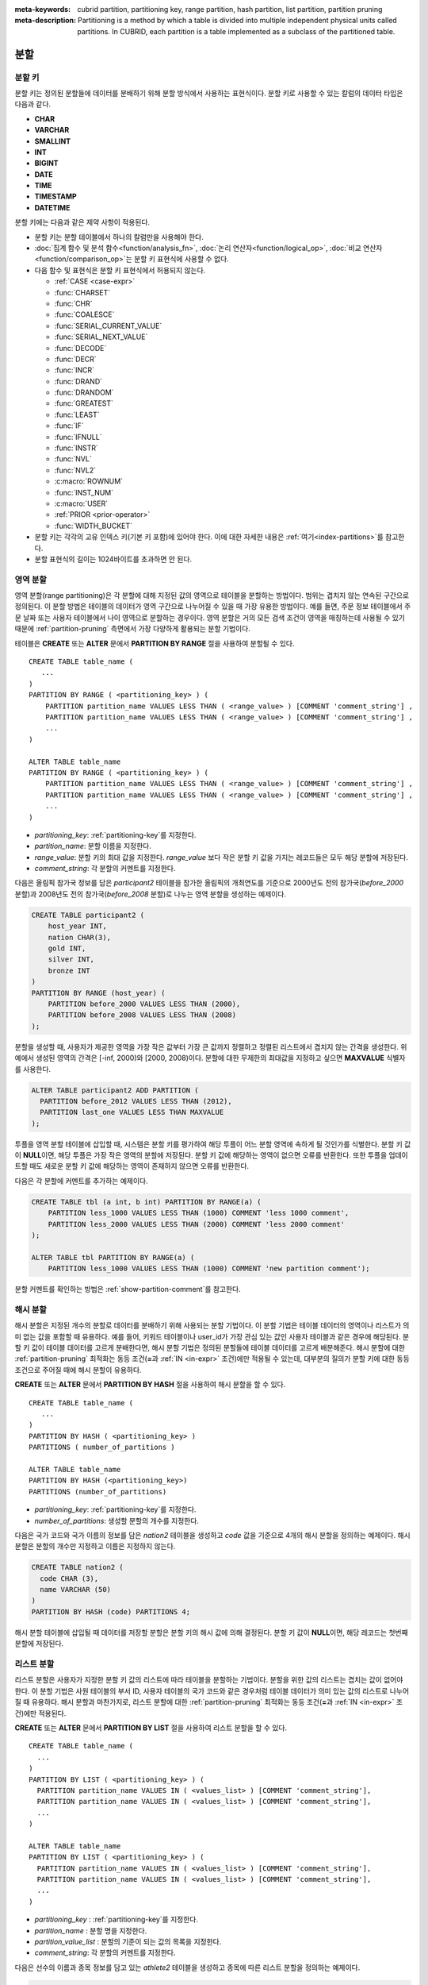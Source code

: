 
:meta-keywords: cubrid partition, partitioning key, range partition, hash partition, list partition, partition pruning
:meta-description: Partitioning is a method by which a table is divided into multiple independent physical units called partitions. In CUBRID, each partition is a table implemented as a subclass of the partitioned table.

.. role:: red

****
분할
****

.. _partitioning-key:

분할 키
=======

분할 키는 정의된 분할들에 데이터를 분배하기 위해 분할 방식에서 사용하는 표현식이다. 분할 키로 사용할 수 있는 칼럼의 데이터 타입은 다음과 같다.

*   **CHAR**
*   **VARCHAR**
*   **SMALLINT**
*   **INT**
*   **BIGINT**
*   **DATE**
*   **TIME**
*   **TIMESTAMP**
*   **DATETIME**

분할 키에는 다음과 같은 제약 사항이 적용된다.

*   분할 키는 분할 테이블에서 하나의 칼럼만을 사용해야 한다.
*   :doc:`집계 함수 및 분석 함수<function/analysis_fn>`, :doc:`논리 연산자<function/logical_op>`, :doc:`비교 연산자 <function/comparison_op>`\ 는 분할 키 표현식에 사용할 수 없다.
*   다음 함수 및 표현식은 분할 키 표현식에서 허용되지 않는다.

    *   :ref:`CASE <case-expr>` 
    *   :func:`CHARSET` 
    *   :func:`CHR` 
    *   :func:`COALESCE` 
    *   :func:`SERIAL_CURRENT_VALUE` 
    *   :func:`SERIAL_NEXT_VALUE` 
    *   :func:`DECODE`
    *   :func:`DECR` 
    *   :func:`INCR`
    *   :func:`DRAND` 
    *   :func:`DRANDOM` 
    *   :func:`GREATEST` 
    *   :func:`LEAST` 
    *   :func:`IF` 
    *   :func:`IFNULL` 
    *   :func:`INSTR` 
    *   :func:`NVL` 
    *   :func:`NVL2` 
    *   :c:macro:`ROWNUM` 
    *   :func:`INST_NUM` 
    *   :c:macro:`USER` 
    *   :ref:`PRIOR <prior-operator>` 
    *   :func:`WIDTH_BUCKET`
*       :red:`분할 키는 각각의 고유 인덱스 키(기본 키 포함)에 있어야 한다. 이에 대한 자세한 내용은 :ref:`여기<index-partitions>`를 참고한다.`
*       :red:`분할 표현식의 길이는 1024바이트를 초과하면 안 된다.`

.. _range-partitioning:

영역 분할
=========

영역 분할(range partitioning)은 각 분할에 대해 지정된 값의 영역으로 테이블을 분할하는 방법이다. 범위는 겹치지 않는 연속된 구간으로 정의된다. 이 분할 방법은 테이블의 데이터가 영역 구간으로 나누어질 수 있을 때 가장 유용한 방법이다. 예를 들면, 주문 정보 테이블에서 주문 날짜 또는 사용자 테이블에서 나이 영역으로 분할하는 경우이다. 영역 분할은 거의 모든 검색 조건이 영역을 매칭하는데 사용될 수 있기 때문에 :ref:`partition-pruning` 측면에서 가장 다양하게 활용되는 분할 기법이다.

테이블은 **CREATE** 또는 **ALTER** 문에서 **PARTITION BY RANGE** 절을 사용하여 분할될 수 있다. ::

    CREATE TABLE table_name (
       ...
    )
    PARTITION BY RANGE ( <partitioning_key> ) (
        PARTITION partition_name VALUES LESS THAN ( <range_value> ) [COMMENT 'comment_string'] ,
        PARTITION partition_name VALUES LESS THAN ( <range_value> ) [COMMENT 'comment_string'] ,
        ... 
    )
    
    ALTER TABLE table_name 
    PARTITION BY RANGE ( <partitioning_key> ) (
        PARTITION partition_name VALUES LESS THAN ( <range_value> ) [COMMENT 'comment_string'] ,
        PARTITION partition_name VALUES LESS THAN ( <range_value> ) [COMMENT 'comment_string'] ,
        ... 
    )

*   *partitioning_key*: :ref:`partitioning-key`\ 를 지정한다.
*   *partition_name*: 분할 이름을 지정한다.
*   *range_value*: 분할 키의 최대 값을 지정한다. *range_value* 보다 작은 분할 키 값을 가지는 레코드들은 모두 해당 분할에 저장된다.
*   *comment_string*: 각 분할의 커멘트를 지정한다.

다음은 올림픽 참가국 정보를 담은 *participant2* 테이블을 참가한 올림픽의 개최연도를 기준으로 2000년도 전의 참가국(*before_2000* 분할)과 2008년도 전의 참가국(*before_2008* 분할)로 나누는 영역 분할을 생성하는 예제이다. 

.. _range-participant2-table:

.. code-block:: sql

    CREATE TABLE participant2 (
        host_year INT, 
        nation CHAR(3), 
        gold INT, 
        silver INT, 
        bronze INT
    )
    PARTITION BY RANGE (host_year) (
        PARTITION before_2000 VALUES LESS THAN (2000),
        PARTITION before_2008 VALUES LESS THAN (2008)
    );

분할을 생성할 때, 사용자가 제공한 영역을 가장 작은 값부터 가장 큰 값까지 정렬하고 정렬된 리스트에서 겹치지 않는 간격을 생성한다. 위 예에서 생성된 영역의 간격은 [-inf, 2000)와 [2000, 2008)이다. 분할에 대한 무제한의 최대값을 지정하고 싶으면 **MAXVALUE** 식별자를 사용한다.

.. code-block:: sql

    ALTER TABLE participant2 ADD PARTITION (
      PARTITION before_2012 VALUES LESS THAN (2012),
      PARTITION last_one VALUES LESS THAN MAXVALUE
    );

투플을 영역 분할 테이블에 삽입할 때, 시스템은 분할 키를 평가하여 해당 투플이 어느 분할 영역에 속하게 될 것인가를 식별한다. 분할 키 값이 **NULL**\ 이면, 해당 투플은 가장 작은 영역의 분할에 저장된다. 분할 키 값에 해당하는 영역이 없으면 오류를 반환한다. 또한 투플을 업데이트할 때도 새로운 분할 키 값에 해당하는 영역이 존재하지 않으면 오류를 반환한다. 

다음은 각 분할에 커멘트를 추가하는 예제이다.

.. code-block:: sql

    CREATE TABLE tbl (a int, b int) PARTITION BY RANGE(a) (
        PARTITION less_1000 VALUES LESS THAN (1000) COMMENT 'less 1000 comment', 
        PARTITION less_2000 VALUES LESS THAN (2000) COMMENT 'less 2000 comment'
    );

    ALTER TABLE tbl PARTITION BY RANGE(a) (
        PARTITION less_1000 VALUES LESS THAN (1000) COMMENT 'new partition comment');

분할 커멘트를 확인하는 방법은 :ref:`show-partition-comment`\를 참고한다.

.. _hash-partitioning:

해시 분할
=========

해시 분할은 지정된 개수의 분할로 데이터를 분배하기 위해 사용되는 분할 기법이다. 이 분할 기법은 테이블 데이터의 영역이나 리스트가 의미 없는 값을 포함할 때 유용하다. 예를 들어, 키워드 테이블이나 user_id가 가장 관심 있는 값인 사용자 테이블과 같은 경우에 해당된다. 분할 키 값이 테이블 데이터를 고르게 분배한다면, 해시 분할 기법은 정의된 분할들에 테이블 데이터를 고르게 배분해준다. 해시 분할에 대한 :ref:`partition-pruning` 최적화는 동등 조건(**=**\과 :ref:`IN <in-expr>` 조건)에만 적용될 수 있는데, 대부분의 질의가 분할 키에 대한 동등 조건으로 주어질 때에 해시 분할이 유용하다.

**CREATE** 또는 **ALTER** 문에서 **PARTITION BY HASH** 절을 사용하여 해시 분할을 할 수 있다. ::

    CREATE TABLE table_name (
       ...
    )
    PARTITION BY HASH ( <partitioning_key> )
    PARTITIONS ( number_of_partitions )

    ALTER TABLE table_name 
    PARTITION BY HASH (<partitioning_key>)
    PARTITIONS (number_of_partitions)

*   *partitioning_key*: :ref:`partitioning-key`\ 를 지정한다.
*   *number_of_partitions*: 생성할 분할의 개수를 지정한다.

다음은 국가 코드와 국가 이름의 정보를 담은 *nation2* 테이블을 생성하고 *code* 값을 기준으로 4개의 해시 분할을 정의하는 예제이다. 해시 분할은 분할의 개수만 지정하고 이름은 지정하지 않는다.

.. _hash-nation2-table:

.. code-block:: sql

    CREATE TABLE nation2 (
      code CHAR (3),
      name VARCHAR (50)
    )
    PARTITION BY HASH (code) PARTITIONS 4;

해시 분할 테이블에 삽입될 때 데이터를 저장할 분할은 분할 키의 해시 값에 의해 결정된다. 분할 키 값이 **NULL**\이면, 해당 레코드는 첫번째 분할에 저장된다.

.. _list-partitioning:

리스트 분할
===========

리스트 분할은 사용자가 지정한 분할 키 값의 리스트에 따라 테이블을 분할하는 기법이다. 분할을 위한 값의 리스트는 겹치는 값이 없어야 한다. 이 분할 기법은 사원 테이블의 부서 ID, 사용자 테이블의 국가 코드와 같은 경우처럼 테이블 데이터가 의미 있는 값의 리스트로 나누어질 때 유용하다. 해시 분할과 마찬가지로, 리스트 분할에 대한 :ref:`partition-pruning` 최적화는 동등 조건(**=**\과 :ref:`IN <in-expr>` 조건)에만 적용된다. 

**CREATE** 또는 **ALTER** 문에서 **PARTITION BY LIST** 절을 사용하여 리스트 분할을 할 수 있다. ::

    CREATE TABLE table_name (
      ...
    )
    PARTITION BY LIST ( <partitioning_key> ) (
      PARTITION partition_name VALUES IN ( <values_list> ) [COMMENT 'comment_string'],
      PARTITION partition_name VALUES IN ( <values_list> ) [COMMENT 'comment_string'],
      ... 
    )
    
    ALTER TABLE table_name
    PARTITION BY LIST ( <partitioning_key> ) (
      PARTITION partition_name VALUES IN ( <values_list> ) [COMMENT 'comment_string'],
      PARTITION partition_name VALUES IN ( <values_list> ) [COMMENT 'comment_string'],
      ... 
    )

*   *partitioning_key* : :ref:`partitioning-key`\를 지정한다.
*   *partition_name* : 분할 명을 지정한다.
*   *partition_value_list* : 분할의 기준이 되는 값의 목록을 지정한다.
*   *comment_string*: 각 분할의 커멘트를 지정한다.

다음은 선수의 이름과 종목 정보를 담고 있는 *athlete2* 테이블을 생성하고 종목에 따른 리스트 분할을 정의하는 예제이다.

.. _list-athlete2-table:

.. code-block:: sql

    CREATE TABLE athlete2 (name VARCHAR (40), event VARCHAR (30))
    PARTITION BY LIST (event) (
        PARTITION event1 VALUES IN ('Swimming', 'Athletics'),
        PARTITION event2 VALUES IN ('Judo', 'Taekwondo', 'Boxing'),
        PARTITION event3 VALUES IN ('Football', 'Basketball', 'Baseball')
    );

리스트 분할 테이블에 투플을 삽입할 때 분할 키 값은 분할에 정의된 리스트 값 중 하나에 속해야 한다. 리스트 분할의 경우 분할 키 값이 **NULL**\일 때 자동으로 특정 분할을 할당하지 않고 오류가 발생된다. **NULL** 값을 저장하려면 다음의 예와 같이 **NULL**\을 포함하는 분할을 생성해야 한다.

.. code-block:: sql

    CREATE TABLE athlete2 (name VARCHAR (40), event VARCHAR (30))
    PARTITION BY LIST (event) (
        PARTITION event1 VALUES IN ('Swimming', 'Athletics' ),
        PARTITION event2 VALUES IN ('Judo', 'Taekwondo', 'Boxing'),
        PARTITION event3 VALUES IN ('Football', 'Basketball', 'Baseball', NULL)
    );

다음은 각 분할에 커멘트를 추가하는 예제이다.

.. code-block:: sql

    CREATE TABLE athlete2 (name VARCHAR (40), event VARCHAR (30))
    PARTITION BY LIST (event) (
        PARTITION event1 VALUES IN ('Swimming', 'Athletics') COMMENT 'G1',
        PARTITION event2 VALUES IN ('Judo', 'Taekwondo', 'Boxing') COMMENT 'G2',
        PARTITION event3 VALUES IN ('Football', 'Basketball', 'Baseball') COMMENT 'G3');

    CREATE TABLE athlete3 (name VARCHAR (40), event VARCHAR (30));
    ALTER TABLE athlete3 PARTITION BY LIST (event) (
        PARTITION event1 VALUES IN ('Handball', 'Volleyball', 'Tennis') COMMENT 'G1');


.. _show-partition-comment:

분할 커멘트
-----------

분할 커멘트는 영역 분할과 리스트 분할에 대해서만 지정할 수 있으며, 해시 분할에서는 지정할 수 없다. 분할 커멘트는 다음 구문을 실행하여 확인할 수 있다.

.. code-block:: sql

    SHOW CREATE TABLE table_name;
    SELECT class_name, partition_name, COMMENT FROM db_partition WHERE class_name ='table_name';

또는 CSQL 인터프리터에서 테이블의 스키마를 출력하는 ;sc 명령으로 인덱스의 커멘트를 확인할 수 있다.

.. code-block:: sql

    $ csql -u dba demodb
    
    csql> ;sc tbl

.. _partition-pruning:

분할 프루닝
===========

분할 프루닝(partition pruning)은 검색 조건을 통해 데이터 검색 범위를 한정시키는 최적화 기법이다. 분할 프루닝을 수행하는 과정 중에 분할 정의를 고려하여 질의문에 대해 항상 거짓인 분할들을 식별한다. 다음 예의 **SELECT** 문에 대해 *before_2008*\과 *before_2012* 분할을 제외한 나머지 분할들은 모두 *YEAR (opening_date)*\가 2004 보다 작다는 것을 알 수 있기 때문에, *before_2008*\과 *before_2012* 분할에 대해서만 질의가 이루어진다.

.. code-block:: sql

    CREATE TABLE olympic2 (opening_date DATE, host_nation VARCHAR (40))
    PARTITION BY RANGE (YEAR(opening_date)) (
        PARTITION before_1996 VALUES LESS THAN (1996),
        PARTITION before_2000 VALUES LESS THAN (2000),
        PARTITION before_2004 VALUES LESS THAN (2004),
        PARTITION before_2008 VALUES LESS THAN (2008),
        PARTITION before_2012 VALUES LESS THAN (2012)
    );
     
    SELECT opening_date, host_nation 
    FROM olympic2 
    WHERE YEAR(opening_date) > 2004;

분할 프루닝은 디스크 I/O와 질의 수행 중 처리해야 할 데이터 양을 크게 줄여준다. 프루닝의 이점을 최대한 활용하기 위해서 프루닝이 수행되는 시점을 이해하는 것이 중요하다. 분할을 프루닝하려면 다음 조건들을 만족해야 한다.

*   분할 키는 *WHERE* 절에서 다른 표현식을 통하지 않고 직접 사용되어야 한다.
*   영역 분할에서 분할 키는 범위 조건(**<**, **>**, **BETWEEN** 등)이나 동등 조건(**=**, **IN** 등)으로 사용되어야 한다.
*   리스트 분할과 해시 분할에서 분할 키는 동등 조건(**=**, **IN** 등)으로 사용되어야 한다.

다음 예는 위의 *olympic2* 테이블을 가지고 프루닝이 어떻게 수행되는가를 설명한다.  

.. code-block:: sql

    -- prune all partitions except before_2012
    SELECT host_nation 
    FROM olympic2 
    WHERE YEAR (opening_date) >= 2008;

    -- prune all partitions except before_2008
    SELECT host_nation 
    FROM olympic2 
    WHERE YEAR(opening_date) BETWEEN 2005 and 2007;

    -- no partition is pruned because partitioning key is not used
    SELECT host_nation 
    FROM olympic2 
    WHERE opening_date = '2008-01-02';

    -- no partition is pruned because partitioning key is not used directly
    SELECT host_nation 
    FROM olympic2 
    WHERE YEAR(opening_date) + 1 = 2008;

    -- no partition is pruned because there is no useful predicate in the WHERE clause
    SELECT host_nation 
    FROM olympic2 
    WHERE YEAR(opening_date) != 2008;

.. note:: CUBRID 9.0 미만 버전에서 분할 프루닝은 질의 컴파일 단계에서 수행되었다. CUBRID 9.0부터 분할 프루닝은 질의 실행 단계에서 수행되는데, 질의를 실행하는 동안 분할 프루닝을 실행하면 훨씬 복잡한 질의에 대해서도 이 최적화를 적용할 수 있게 되기 때문이다. 그러나 질의 실행 계획은 질의 실행 전에 수행되어 프루닝 정보는 질의 실행 전에는 알 수 없으므로, 프루닝 정보는 더 이상 질의 실행 계획 단계에서 출력되지 않는다.

사용자는 분할 테이블을 접근하는 방법 외에 시스템에 의해 부여된 분할 이름을 직접 명시하거나 *table PARTITION (name)* 절을 사용하여 각 분할에 직접 접근할 수 있다.

.. code-block:: sql

    -- to specify a partition with its table name
    SELECT * FROM olympic2__p__before_2008;
    
    -- to specify a partition with PARTITION clause
    SELECT * FROM olympic2 PARTITION (before_2008);

위의 *before_2008* 분할에 접근하는 두 개의 질의는 분할(partition)이 아닌 일반 테이블인 것처럼 보인다. 분할 테이블(partitioned table)에서는 사용할 수 없는 최적화 기법(이에 대한 자세한 내용은 :ref:`partitioning-notes` 참고)을 이 방법을 통해서 사용할 수 있기 때문에 매우 유용하게 활용될 수 있다. 사용자가 분할을 직접 명시하면 해당 질의는 지정한 분할에만 제한된다는 것을 유의해야 한다. 질의의 **WHERE** 절 조건을 만족하는 레코드를 포함하더라도 명시되지 않은 분할들은 질의 수행 시에 전혀 고려되지 않으며, **INSERT**\와 **UPDATE** 문에 의해 삽입/수정되는 레코드가 지정된 분할에 속하지 않는 경우 오류가 발생된다.

분할 테이블(partitioned table)이 아닌 각 분할(partition)에 대해 질의를 수행하면, 분할 기법의 몇 가지 이점을 잃게 된다. 예를 들어, 사용자가 단지 분할 테이블에 대해서만 질의를 수행하면 사용자의 응용 프로그램을 수정할 필요 없이 추후에 해당 테이블을 재분할하거나 특정 분할을 제거(drop)할 수 있다. 사용자가 분할에 직접 접근하면 이러한 이점을 잃게 된다. 또한, **INSERT** 문에서 특정 분할을 명시하는 것이 허용되기는 하지만 이로 인해 얻을 수 있는 성능 이득이 없으므로 권장되지 않는다.

분할 관리
=========

**ALTER** 문의 분할 지정 절을 사용하여 다음과 같이 분할 테이블을 관리할 수 있다. 

1. :ref:`분할 테이블을 일반 테이블로 변경 <remove-partitioning>`
#. :ref:`분할 재구성 <reorganize-partitions>`
#. :ref:`이미 존재하는 분할 테이블에 분할 추가 <add-partitions>`
#. :ref:`분할 제거하기 <drop-partitions>`
#. :ref:`분할을 일반 테이블로 승격 <promote-partitions>`

.. _remove-partitioning:

분할 테이블을 일반 테이블로 변경
--------------------------------

분할 테이블을 일반 테이블로 변경하려면 **ALTER TABLE** 문을 이용한다. ::

    ALTER {TABLE | CLASS} table_name REMOVE PARTITIONING

*   *table_name*: 변경하고자 하는 테이블의 이름을 지정한다.

분할 설정을 제거하면 각 분할에 있던 모든 데이터가 분할 테이블로 이동된다. 이는 비용이 많이 드는 작업으로 주의해서 계획해야 한다.

.. _reorganize-partitions:

분할 재구성
-----------

분할 재구성은 하나의 분할을 더 작은 분할들로 나누거나 한 그룹의 분할들을 하나의 분할로 병합하는 작업이다. 이를 수행하려면 **ALTER** 문의 **REORGANIZE PARTITION** 절을 사용한다. ::

    ALTER {TABLE | CLASS} table_name
    REORGANIZE PARTITION <alter_partition_name_comma_list>
    INTO ( <partition_definition_comma_list> )
     
    partition_definition_comma_list ::=
    PARTITION partition_name VALUES LESS THAN ( <range_value> ), ... 

*   *table_name*: 재정의할 테이블의 이름을 지정한다.
*   *alter_partition_name_comma_list*: 재정의할 현재 분할들을 지정한다. 여러 개의 분할은 쉼표(,)로 구분된다.
*   *partition_definition_comma_list*: 새 분할들을 지정한다. 여러 개의 분할은 쉼표(,)로 구분된다.

이 절은 영역 분할 및 리스트 분할에만 적용된다. 해시 분할 기법에서 데이터 분배는 영역 분할과 리스트 분할과는 의미적으로 다르므로, 해시 분할 테이블은 분할 추가 및 삭제만 허용한다. 자세한 사항은 :ref:`hash-reorganization` 절을 참고한다.

다음 예는 :ref:`participant2<range-participant2-table>` 테이블의 *before_2000* 분할을 *before_1996* 분할과 *before_2000* 분할로 재구성하는 방법이다.

.. code-block:: sql
     
    ALTER TABLE participant2 
    REORGANIZE PARTITION before_2000 INTO (
      PARTITION before_1996 VALUES LESS THAN (1996),
      PARTITION before_2000 VALUES LESS THAN (2000)
    );

다음 예는 위의 예에서 정의된 두 개의 분할을 다시 하나의 *before_2000*\로 병합하는 방법이다.

.. code-block:: sql

    ALTER TABLE participant2 
    REORGANIZE PARTITION before_1996, before_2000 INTO (
      PARTITION before_2000 VALUES LESS THAN (2000)
    );

다음 예는 :ref:`athlete2<list-athlete2-table>` 테이블에서 정의된  *event2* 분할을 *event2_1* (Judo)와 *event2_2* (Taekwondo, Boxing)으로 재구성하는 방법이다.

.. code-block:: sql

    ALTER TABLE athlete2 
    REORGANIZE PARTITION event2 INTO (
        PARTITION event2_1 VALUES IN ('Judo'),
        PARTITION event2_2 VALUES IN ('Taekwondo', 'Boxing')
    );

다음 예는 *event2_1*\과 *event2_2* 분할을 다시 *event2* 분할로 합치는 방법이다.

.. code-block:: sql

    ALTER TABLE athlete2 
    REORGANIZE PARTITION event2_1, event2_2 INTO (
        PARTITION event2 VALUES IN ('Judo', 'Taekwondo', 'Boxing')
    );

.. note::

    *   영역 분할 테이블에서 인접한 분할끼리만 재구성될 수 있다.
    *   분할 재구성을 수행하는 동안, 새로 분할된 스키마에 맞춰 분할 간에 데이터를 이동한다. 재구성되는 분할의 크기에 따라 시간이 많이 소요될 수 있으므로 주의 깊게 해당 작업을 계획할 필요가 있다.
    *   **REORGANIZE PARTITION** 절은 분할 방법을 바꾸기 위해 사용할 수 없다. 예를 들어, 영역 분할 테이블을 해시 분할 테이블로 바꿀 수 없다.
    *   분할을 재구성한 후에 최소한 하나의 분할이 존재해야 한다.

.. _add-partitions:

분할 추가
---------

*ALTER* 문의 *ADD PARTITION* 절을 사용하여 분할 테이블에 분할을 추가할 수 있다. ::

    ALTER {TABLE | CLASS} table_name
    ADD PARTITION (<partition_definitions_comma_list>)

*   *table_name*: 분할이 추가될 테이블 이름을 지정한다. 
*   *partition_definitions_comma_list*: 추가될 분할 이름을 지정한다. 여러 개인 경우 쉼표(,)로 구분한다.

다음 예는 :ref:`participant2<range-participant2-table>` 테이블에 *before_2012* 분할과 *last_one* 분할을 추가하는 방법이다.

.. code-block:: sql

    ALTER TABLE participant2 ADD PARTITION (
      PARTITION before_2012 VALUES LESS THAN (2012),
      PARTITION last_one VALUES LESS THAN MAXVALUE
    );

.. note::

    *   영역 분할 테이블에서 추가할 분할에 대한 영역 값은 기존 분할의 최대 영역 값보다 커야 한다.
    *   영역 분할 테이블에서 **MAXVALUE** 로 최대값이 설정되어 있으면 **ADD PARTITION** 절은 항상 오류를 반환한다. 이 경우에 대신 :ref:`REORGANIZE PARTITION<reorganize-partitions>` 절을 사용해야 한다.
    *   **ADD PARTITION** 절은 이미 존재하는 분할 테이블에 대해서만 사용할 수 있다.
    *   **ADD PARTITION** 절이 해시 분할 테이블에 적용될 때는 다른 의미를 가진다. 이에 대한 자세한 사항은 :ref:`hash-reorganization` 절을 참고한다.

.. _drop-partitions:

분할 제거
---------

**ALTER** 문의 **DROP PARTITION** 절을 이용하여 분할 테이블에서 분할을 제거(drop)할 수 있다. ::

    ALTER {TABLE | CLASS} table_name
    DROP PARTITION partition_name_list

*   *table_name*: 분할 테이블 이름을 지정한다.
*   *partition_name_list*: 제거할 분할 이름을 지정한다. 여러 개인 경우 쉼표(,)로 구분한다.

다음은 :ref:`participant2 <range-participant2-table>` 테이블에서 *before_2000* 분할을 제거하는 방법이다.

.. code-block:: sql

    ALTER TABLE participant2 DROP PARTITION before_2000;

.. note::

    *   분할을 제거하면 해당 분할 내에 저장된 데이터도 모두 삭제된다. 데이터를 유지한 채로 테이블의 분할을 변경하고 싶다면 **ALTER TABLE** ... **REORGANIZE PARTITION** 문을 사용하면 된다.
   
    *   분할을 제거할 경우 삭제된 행의 개수를 반환하지 않는다. 테이블과 분할을 유지한 채로 데이터만 삭제하고 싶은 경우 **DELETE** 문을 사용하면 된다.

해시 분할 테이블에 대해 이 구문을 사용할 수 없다. 해시 분할 테이블의 분할을 제거하려면 해시 분할에서만 사용하는 :ref:`hash-reorganization` 절을 참고한다.
   
.. _hash-reorganization:

해시 분할 재구성
----------------

해시 분할 테이블에서 분할 간의 데이터 분배는 CUBRID에 의해 내부적으로 관리되므로, 해시 분할 재구성은 리스트 분할이나 영역 분할에서의 재구성과 다르게 동작한다. 해시 분할 테이블에 정의된 분할 개수를 증가시키거나 감소시키는 것만 허용된다. 해시 분할 테이블의 분할 개수를 수정하더라도 데이터 손실은 발생되지 않는다. 그러나 해시 함수의 영역이 수정되기 때문에, 해시 분할의 일관성을 유지하기 위해 새로운 분할들 간에 데이터가 재분배되어야 한다.

해시 분할 테이블에 정의된 분할 개수는 **ALTER** 문의 **COALESCE PARTITION** 절을 이용하여 줄일 수 있다. ::

    ALTER {TABLE | CLASS} table_name
    COALESCE PARTITION number_of_shrinking_partitions

*   *table_name* : 재정의할 테이블의 이름을 지정한다.
*   *number_of_shrinking_partitions* : 삭제하려는 분할 개수를 지정한다.

다음은 :ref:`nation2 <hash-nation2-table>` 테이블의 분할 개수를 4 개에서 3 개로 줄이는 예제이다.

.. code-block:: sql

    ALTER TABLE nation2 COALESCE PARTITION 1;

**ALTER** 문의 **ADD PARTITION** 절을 사용하여 **ALTER** 해시 분할 테이블에 정의된 분할 개수를 늘릴 수 있다. ::

    ALTER {TABLE | CLASS} table_name
    ADD PARTITION PARTITIONS number

*   *table_name* : 분할 개수를 재정의할 테이블의 이름을 지정한다.
*   *number* : 추가할 분할 개수를 지정한다.

다음은 :ref:`nation2 <hash-nation2-table>` 테이블에 3 개의 분할을 추가하는 예이다.

.. code-block:: sql

    ALTER TABLE nation2 ADD PARTITION PARTITIONS 3;

.. _promote-partitions:

분할 승격
---------

분할(partition) **PROMOTE** 문은 분할 테이블에서 사용자가 지정한 분할을 일반 테이블로 승격(promote)한다. 이것은 거의 사용하지 않는 오래된 데이터를 보관할(archiving) 목적으로 유지하고자 할 때 유용하다. 해당 분할을 일반 테이블로 승격함으로써 분할 테이블에 대한 접근 부하를 줄일 수 있고, 분할 테이블에서 제거된 데이터는 승격된 테이블에 유지되므로 여전히 해당 데이터를 접근할 수 있다. 분할을 승격(promote)하는 것은 비가역적인 작업으로 승격된 분할을 분할 테이블로 다시 되돌릴 수 없다.

분할 **PROMOTE** 문은 영역 분할 테이블과 리스트 분할 테이블에만 허용된다. 해시 분할 테이블은 사용자가 해시 분할 간에 데이터 분배를 제어할 수 없으므로 승격을 허용하지 않는다.

분할이 일반 테이블로 승격될 때 승격 테이블은 데이터와 일반 인덱스만 상속받는다. 다음의 테이블 속성들은 승격된 테이블에 저장되지 않는다.

*   기본 키
*   외래 키
*   고유 인덱스
*   **AUTO_INCREMENT** 속성 및 시리얼
*   트리거
*   메서드
*   상속 관계(수퍼클래스와 서브클래스)

분할을 승격하는 구문은 다음과 같다. ::

    ALTER TABLE table_name PROMOTE PARTITION <partition_name_list>

*   <*partition_name_list*> :  승격할 분할 이름으로, 여러 개를 쉼표(,)로 구분한다.

다음은 분할 테이블을 생성하고, 일부 투플을 삽입한 후 이들 중 2 개의 분할을 승격하는 예이다.  

.. code-block:: sql
    
    CREATE TABLE t (i INT) PARTITION BY LIST (i) (
        PARTITION p0 VALUES IN (1, 2),
        PARTITION p1 VALUES IN (3, 4),
        PARTITION p2 VALUES IN (5, 6)
    );
    
    INSERT INTO t VALUES(1), (2), (3), (4), (5), (6);
    
테이블 *t* 의 스키마와 데이터는 다음과 같다.

.. code-block:: sql

    csql> ;schema t
    === <Help: Schema of a Class> ===
    ...
     <Partitions>
         PARTITION BY LIST ([i])
         PARTITION p0 VALUES IN (1, 2)
         PARTITION p1 VALUES IN (3, 4)
         PARTITION p2 VALUES IN (5, 6)

    csql> SELECT * FROM t;

    === <Result of SELECT Command in Line 1> ===
                i
    =============
                1
                2
                3
                4
                5
                6

다음 구문은 *p0* 분할과 *p2* 분할을 승격한다.

.. code-block:: sql

    ALTER TABLE t PROMOTE PARTITION p0, p2;

승격(promotion) 이후, 테이블 *t*\는 *p1*\이라는 하나의 분할만 포함하며 다음 데이터를 유지한다.

.. code-block:: sql

    csql> ;schema t
    === <Help: Schema of a Class> ===
     <Class Name>
         t
     ...
     <Partitions>
         PARTITION BY LIST ([i])
         PARTITION p1 VALUES IN (3, 4)

    csql> SELECT * FROM t;

    === <Result of SELECT Command in Line 1> ===
                i
    =============
                3
                4         

.. _index-partitions:

분할 테이블의 인덱스
====================

:red:`분할 테이블에서 생성되는 모든 인덱스는 로컬 인덱스이다. 로컬 인덱스의 경우 각 분할에 대한 데이터가 별도의(로컬) 인덱스로 저장된다. 다른 분할의 데이터에 액세스하는 트랜잭션이 다른 로컬 인덱스에도 액세스하므로 분할 테이블 인덱스의 동시성을 향상시킨다.`

:red:`고유한 로컬 인덱스를 사용하려면 분할들에 고유 인덱스를 생성할 때 다음 제약 사항을 충족해야 한다.`

*  :red:`분할 키는 기본 키와 모든 고유 인덱스의 정의를 따라야 한다.`

:red:`이를 충족하지 않으면 CUBRID에서 오류가 반환된다.`

.. code-block:: sql

        csql> CREATE TABLE t(i INT , j INT) PARTITION BY HASH (i) PARTITIONS 4;
        Execute OK. (0.142929 sec) Committed.

        1 command(s) successfully processed.
        csql> ALTER TABLE t ADD PRIMARY KEY (i);
        Execute OK. (0.123776 sec) Committed.

        1 command(s) successfully processed.
        csql> CREATE UNIQUE INDEX idx2 ON t(j);

        In the command from line 1,

        ERROR: Partition key attributes must be present in the index key.


        0 command(s) successfully processed.

:red:`로컬 인덱스의 이점을 이해하는 것이 중요하다. 글로벌 인덱스 스캔의 경우 프루닝(pruning)되지 않은 분할에 대해 각각 별도의 인덱스 스캔이 수행된다. 디스크에서 다른 분할에 있는 데이터(지금 스캔 중인 분할이 아닌 다른 분할에 속한 데이터)를 가져온 다음 버리기 때문에 로컬 인덱스 스캔보다 성능이 저하된다. **INSERT** 질의문도 글로벌 인덱스보다 크기가 더 작은 로컬 인덱스에서 향상된 성능을 보인다.`

.. _partitioning-notes:

분할에 관한 노트
================

분할된 테이블은 일반적인 테이블 처럼 정상적으로 동작한다. 하지만 분할된 테이블의 장점을 충분히 살리기 위해서 적용을 고려해야하는 노트가 있다.

분할 테이블에 관한 통계
-----------------------

CUBRID 9.0에서 부터, **ALTER** 문의 **ANALYZE PARTITION** 절은 더 이상 사용되지 않는다. 질의를 수행하는 동안 분할을 잘라내는 것이 발생하고, 이러한 경우 이 문은 유용한 결과를 생산하지 못한다. 9.0에서 부터, CUBRID는 각 분할에 대한 통계를 분리 유지한다. 분할된 테이블의 통계는 각 분할에 대한 통계의 평균 값으로 계산된다. 이것은 일상적인 경우의 최적화, 하나를 제외하고 모든 분할이 제거된 분할에 대한 질의, 등을 위해서 진행되었다.

분할된 테이블에 대한 제약들
---------------------------

다음의 제약이 분할된 테이블에 적용된다:

*   하나의 테이블에 대해서 최대 1,024 까지의 분할이 정의될 수있다.

*   분할은 상속 체인의 부분이 될 수 없다. 클래스는 하나의 분할을 상속할 수 없고, 분할은 분할된 클래스(기본으로 상속한다)를 제외한 다른 클래스를 상속할 수 없다. 

*   다음의 질의 최적화는 분할된 테이블에 대해서 수행되지 않는다:

    *   ORDER BY skip (for details, see :ref:`order-by-skip-optimization`)
    *   GROUP BY skip (for details, see :ref:`group-by-skip-optimization`)
    *   Multi-key range optimization (for details, see :ref:`multi-key-range-opt`)
    *   INDEX JOIN

분할 키와 문자셋, 콜레이션
--------------------------

분할하는 키들과 분할의 정의는 같은 문자셋이어야 한다. 아래의 질의는 오류를 반환한다:

.. code-block:: sql

    CREATE TABLE t (c CHAR(50) COLLATE utf8_bin)
    PARTITION BY LIST (c) (
        PARTITION p0 VALUES IN (_utf8'x'),
        PARTITION p1 VALUES IN (_iso88591'y')
    );

::

    ERROR: Invalid codeset '_iso88591' for partition value. Expecting '_utf8' codeset.

CUBRID uses the collation defined on the table when performing comparisons on the partitioning key. The following example will return an error because, for utf8_en_ci collation 'test' equals 'TEST'.

.. code-block:: sql

    CREATE TABLE tbl (str STRING) COLLATE utf8_en_ci
    PARTITION BY LIST (str) (
        PARTITION p0 VALUES IN ('test'),
        PARTITION p1 VALUES IN ('TEST')
    );

::

    ERROR: Partition definition is duplicated. 'p1'

.. CUBRIDSUS-10161 : below constraints of 9.1 was removed from 9.2. (below will be commented)

    For hash-partitioned tables, the collation of the partitioning key must be binary.
        *   e.g. of binary collation: utf8_bin, iso88591_bin, euckr_bin
        *   e.g. of non-binary collation: utf8_de_exp_ai_ci

